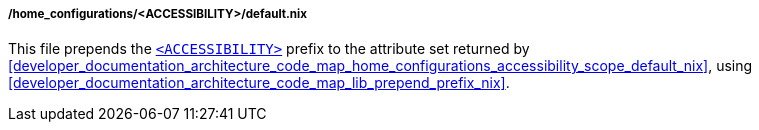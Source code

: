 [[developer_documentation_architecture_code_map_home_configurations_accessibility_default_nix]]
===== /home_configurations/<ACCESSIBILITY>/default.nix

This file prepends the
<<user_documentation_home_manager_configurations_naming_convention,
`<ACCESSIBILITY>`>> prefix to the attribute set returned by
<<developer_documentation_architecture_code_map_home_configurations_accessibility_scope_default_nix>>,
using <<developer_documentation_architecture_code_map_lib_prepend_prefix_nix>>.
